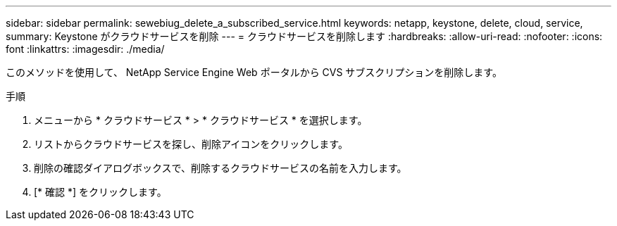 ---
sidebar: sidebar 
permalink: sewebiug_delete_a_subscribed_service.html 
keywords: netapp, keystone, delete, cloud, service, 
summary: Keystone がクラウドサービスを削除 
---
= クラウドサービスを削除します
:hardbreaks:
:allow-uri-read: 
:nofooter: 
:icons: font
:linkattrs: 
:imagesdir: ./media/


[role="lead"]
このメソッドを使用して、 NetApp Service Engine Web ポータルから CVS サブスクリプションを削除します。

.手順
. メニューから * クラウドサービス * > * クラウドサービス * を選択します。
. リストからクラウドサービスを探し、削除アイコンをクリックします。
. 削除の確認ダイアログボックスで、削除するクラウドサービスの名前を入力します。
. [* 確認 *] をクリックします。

